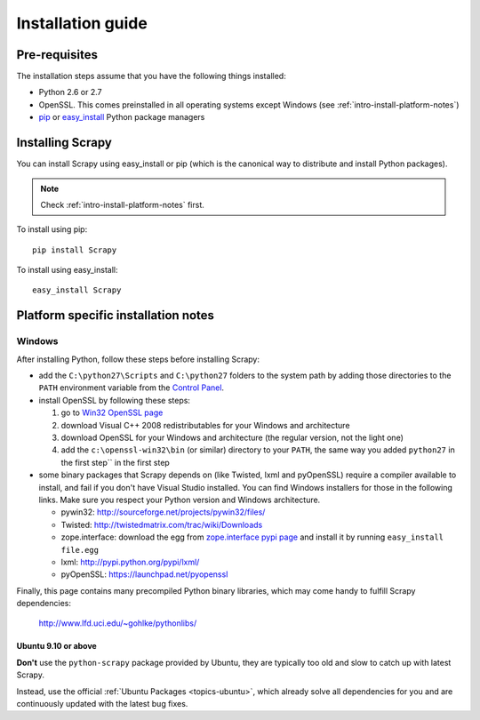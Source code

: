 .. _intro-install:

==================
Installation guide
==================

Pre-requisites
==============

The installation steps assume that you have the following things installed:

* Python 2.6 or 2.7
* OpenSSL. This comes preinstalled in all operating systems except Windows (see :ref:`intro-install-platform-notes`)
* `pip`_ or `easy_install`_ Python package managers

Installing Scrapy
=================

You can install Scrapy using easy_install or pip (which is the canonical way to
distribute and install Python packages).

.. note:: Check :ref:`intro-install-platform-notes` first.

To install using pip::

   pip install Scrapy

To install using easy_install::

   easy_install Scrapy

.. _intro-install-platform-notes:

Platform specific installation notes
====================================

Windows
-------

After installing Python, follow these steps before installing Scrapy:

* add the ``C:\python27\Scripts`` and ``C:\python27`` folders to the system
  path by adding those directories to the ``PATH`` environment variable from
  the `Control Panel`_.

* install OpenSSL by following these steps:

  1. go to `Win32 OpenSSL page <http://slproweb.com/products/Win32OpenSSL.html>`_

  2. download Visual C++ 2008 redistributables for your Windows and architecture

  3. download OpenSSL for your Windows and architecture (the regular version, not the light one)

  4. add the ``c:\openssl-win32\bin`` (or similar) directory to your ``PATH``, the same way you added ``python27`` in the first step`` in the first step

* some binary packages that Scrapy depends on (like Twisted, lxml and pyOpenSSL) require a compiler available to install, and fail if you don't have Visual Studio installed. You can find Windows installers for those in the following links. Make sure you respect your Python version and Windows architecture.

  * pywin32: http://sourceforge.net/projects/pywin32/files/
  * Twisted: http://twistedmatrix.com/trac/wiki/Downloads
  * zope.interface: download the egg from `zope.interface pypi page <http://pypi.python.org/pypi/zope.interface>`_ and install it by running ``easy_install file.egg``
  * lxml: http://pypi.python.org/pypi/lxml/
  * pyOpenSSL: https://launchpad.net/pyopenssl

Finally, this page contains many precompiled Python binary libraries, which may
come handy to fulfill Scrapy dependencies:

    http://www.lfd.uci.edu/~gohlke/pythonlibs/

Ubuntu 9.10 or above
~~~~~~~~~~~~~~~~~~~~

**Don't** use the ``python-scrapy`` package provided by Ubuntu, they are
typically too old and slow to catch up with latest Scrapy.

Instead, use the official :ref:`Ubuntu Packages <topics-ubuntu>`, which already
solve all dependencies for you and are continuously updated with the latest bug
fixes.

.. _Python: http://www.python.org
.. _pywin32: http://sourceforge.net/projects/pywin32/
.. _this Twisted bug: http://twistedmatrix.com/trac/ticket/3707
.. _pip: http://www.pip-installer.org/en/latest/installing.html
.. _easy_install: http://pypi.python.org/pypi/setuptools
.. _Control Panel: http://www.microsoft.com/resources/documentation/windows/xp/all/proddocs/en-us/sysdm_advancd_environmnt_addchange_variable.mspx
